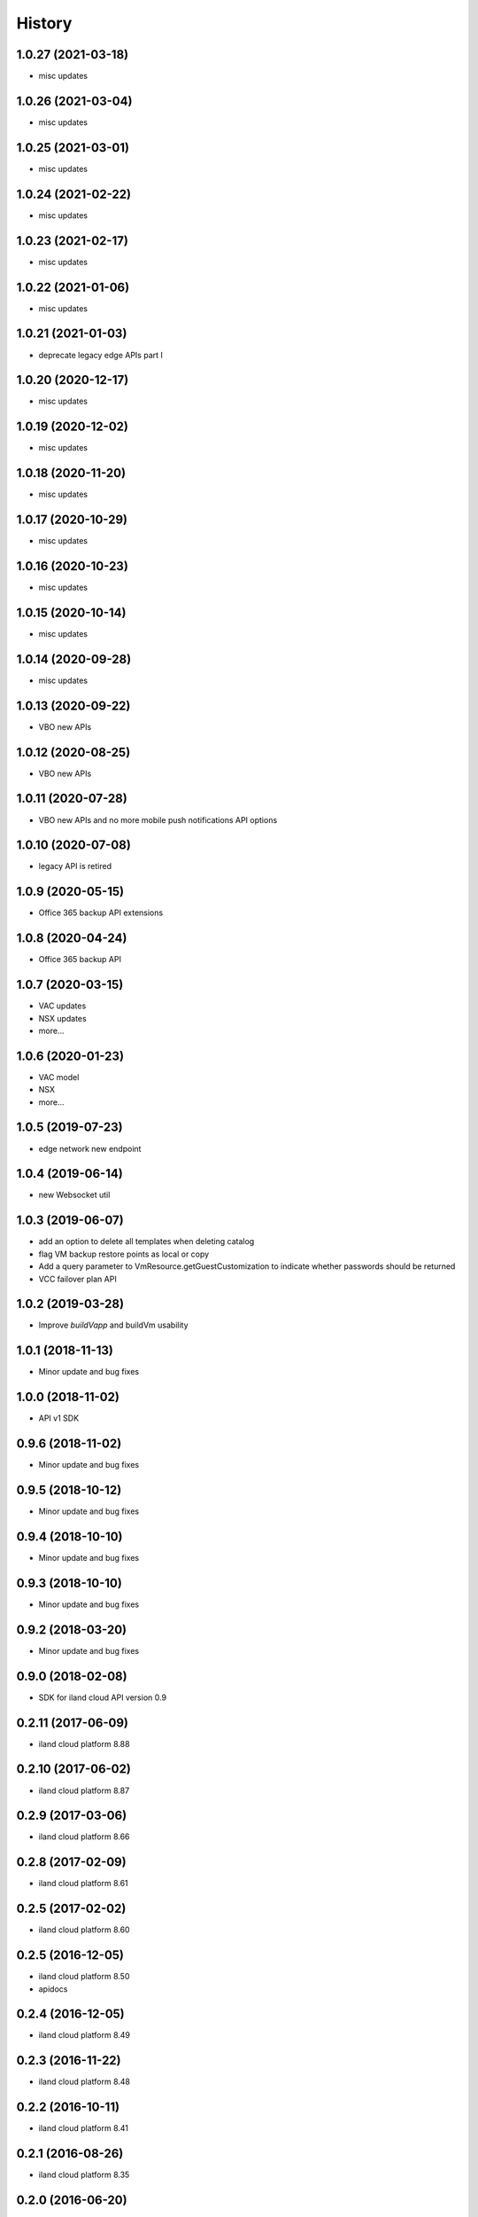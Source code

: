 =======
History
=======

1.0.27 (2021-03-18)
------------------
* misc updates

1.0.26 (2021-03-04)
------------------
* misc updates

1.0.25 (2021-03-01)
------------------
* misc updates

1.0.24 (2021-02-22)
------------------
* misc updates

1.0.23 (2021-02-17)
------------------
* misc updates

1.0.22 (2021-01-06)
------------------
* misc updates

1.0.21 (2021-01-03)
------------------
* deprecate legacy edge APIs part I

1.0.20 (2020-12-17)
------------------
* misc updates

1.0.19 (2020-12-02)
------------------
* misc updates

1.0.18 (2020-11-20)
------------------
* misc updates

1.0.17 (2020-10-29)
------------------
* misc updates

1.0.16 (2020-10-23)
------------------

* misc updates

1.0.15 (2020-10-14)
------------------

* misc updates

1.0.14 (2020-09-28)
------------------

* misc updates

1.0.13 (2020-09-22)
------------------

* VBO new APIs

1.0.12 (2020-08-25)
------------------

* VBO new APIs


1.0.11 (2020-07-28)
------------------

* VBO new APIs and no more mobile push notifications API options

1.0.10 (2020-07-08)
------------------

* legacy API is retired

1.0.9 (2020-05-15)
------------------

* Office 365 backup API extensions

1.0.8 (2020-04-24)
------------------

* Office 365 backup API

1.0.7 (2020-03-15)
------------------

* VAC updates
* NSX updates
* more...

1.0.6 (2020-01-23)
------------------

* VAC model
* NSX
* more...

1.0.5 (2019-07-23)
------------------

* edge network new endpoint

1.0.4 (2019-06-14)
------------------

* new Websocket util


1.0.3 (2019-06-07)
------------------

* add an option to delete all templates when deleting catalog
* flag VM backup restore points as local or copy
* Add a query parameter to VmResource.getGuestCustomization to indicate whether passwords should be returned
* VCC failover plan API

1.0.2 (2019-03-28)
------------------

* Improve `buildVapp` and buildVm usability

1.0.1 (2018-11-13)
------------------

* Minor update and bug fixes

1.0.0 (2018-11-02)
------------------

* API v1 SDK

0.9.6 (2018-11-02)
------------------

* Minor update and bug fixes

0.9.5 (2018-10-12)
------------------

* Minor update and bug fixes

0.9.4 (2018-10-10)
------------------

* Minor update and bug fixes

0.9.3 (2018-10-10)
------------------

* Minor update and bug fixes

0.9.2 (2018-03-20)
------------------

* Minor update and bug fixes

0.9.0 (2018-02-08)
------------------

* SDK for iland cloud API version 0.9

0.2.11 (2017-06-09)
-------------------

* iland cloud platform 8.88

0.2.10 (2017-06-02)
-------------------

* iland cloud platform 8.87

0.2.9 (2017-03-06)
------------------

* iland cloud platform 8.66

0.2.8 (2017-02-09)
------------------

* iland cloud platform 8.61

0.2.5 (2017-02-02)
------------------

* iland cloud platform 8.60

0.2.5 (2016-12-05)
------------------

* iland cloud platform 8.50
* apidocs

0.2.4 (2016-12-05)
------------------

* iland cloud platform 8.49

0.2.3 (2016-11-22)
------------------

* iland cloud platform 8.48

0.2.2 (2016-10-11)
------------------

* iland cloud platform 8.41

0.2.1 (2016-08-26)
------------------

* iland cloud platform 8.35

0.2.0 (2016-06-20)
------------------

* introducted new API versioning scheme. No BBB w/ 0.0.x

0.0.14 (2016-06-17)
-------------------

* iland cloud platform 8.24

0.0.14 (2016-05-31)
-------------------

* iland cloud platform 8.23

0.0.13 (2016-05-19)
-------------------

* iland cloud platform 8.20

0.0.12 (2016-04-27)
-------------------

* iland cloud platform 8.18

0.0.11 (2016-04-19)
-------------------

* iland cloud platform 8.16

0.0.10 (2016-04-14)
-------------------

* minor extension

0.0.9 (2016-04-01)
------------------

* minor extension

0.0.9 (2016-04-01)
------------------

* iland cloud platform 8.15

0.0.7 (2016-3-21)
-----------------

* minor extension

0.0.6 (2016-3-17)
-----------------

* minor extension

0.0.5 (2016-3-17)
-----------------

* iland cloud platform 8.14

0.0.4 (2016-3-17)
-----------------

* iland cloud platform 8.13

0.0.3 (2016-3-03)
-----------------

* Initial releass off iland core 8.11
